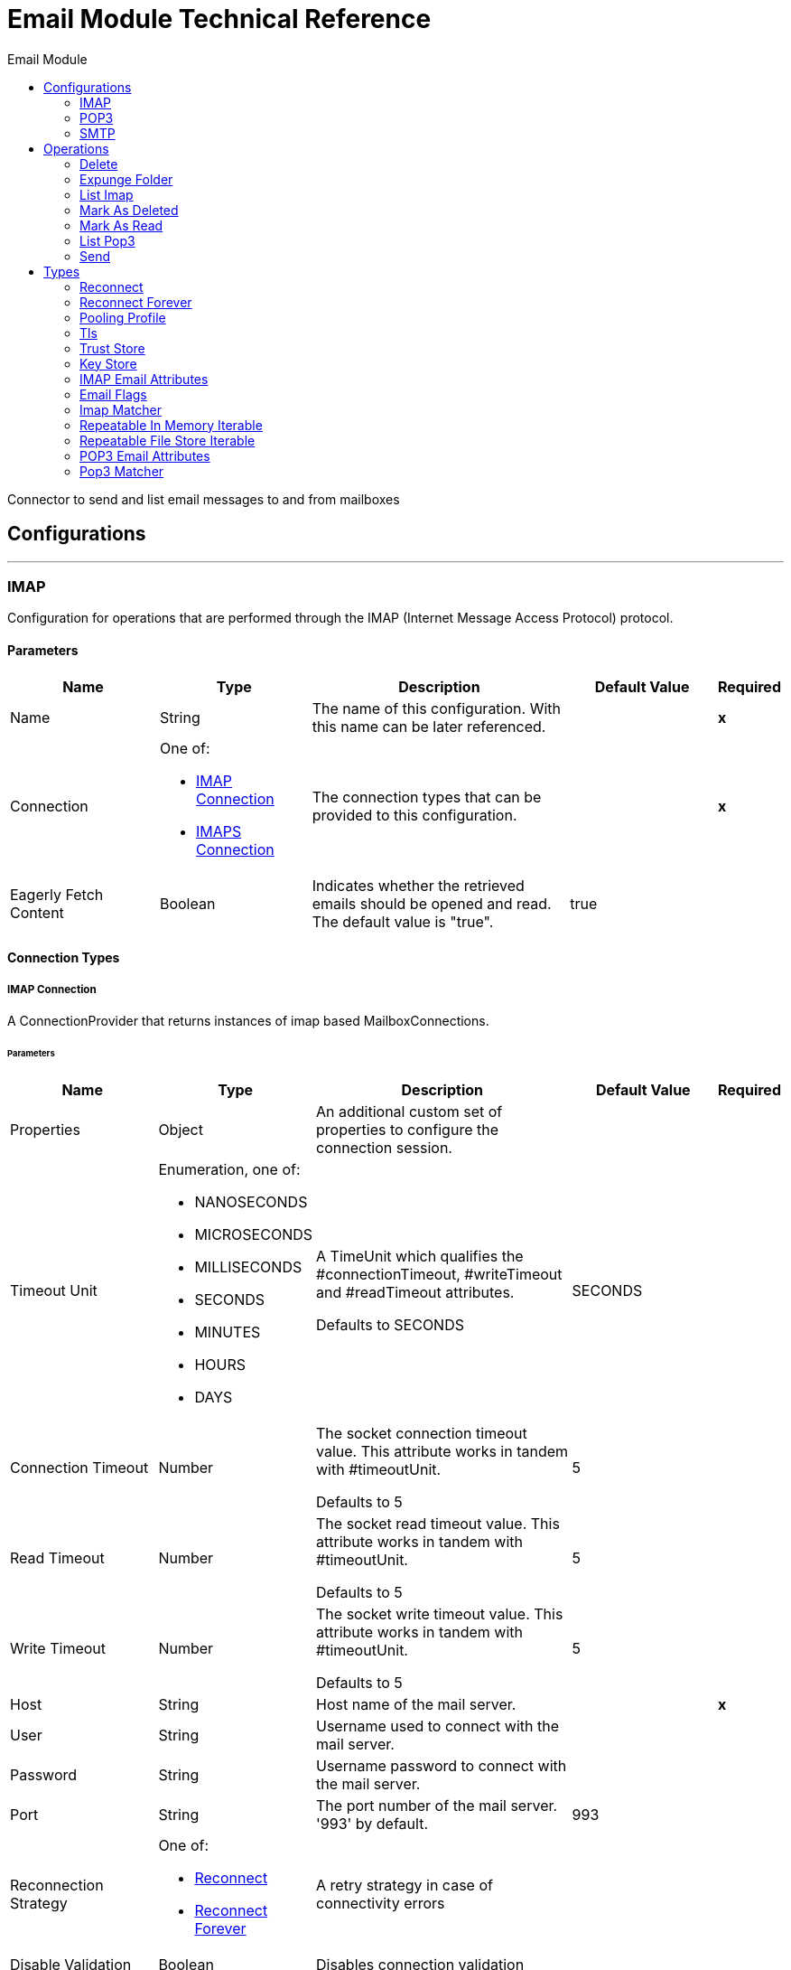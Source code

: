 :toc:               left
:toc-title:         Email Module
:toclevels:         2
:last-update-label!:
:docinfo:
:source-highlighter: coderay
:icons: font


= Email Module Technical Reference

+++
Connector to send and list email messages to and from mailboxes
+++


== Configurations
---
[[imap]]
=== IMAP

+++
Configuration for operations that are performed through the IMAP (Internet Message Access Protocol) protocol.
+++

==== Parameters
[cols=".^20%,.^20%,.^35%,.^20%,^.^5%", options="header"]
|======================
| Name | Type | Description | Default Value | Required
|Name | String | The name of this configuration. With this name can be later referenced. | | *x*{nbsp}
| Connection a| One of:

* <<imap_imap, IMAP Connection>> {nbsp}
* <<imap_imaps, IMAPS Connection>> {nbsp}
 | The connection types that can be provided to this configuration. | | *x*{nbsp}
| Eagerly Fetch Content a| Boolean |  +++Indicates whether the retrieved emails should be opened and read. The default value is "true".+++ |  +++true+++ | {nbsp}
|======================

==== Connection Types
[[imap_imap]]
===== IMAP Connection

+++
A ConnectionProvider that returns instances of imap based MailboxConnections.
+++

====== Parameters
[cols=".^20%,.^20%,.^35%,.^20%,^.^5%", options="header"]
|======================
| Name | Type | Description | Default Value | Required
| Properties a| Object |  +++An additional custom set of properties to configure the connection session.+++ |  | {nbsp}
| Timeout Unit a| Enumeration, one of:

** NANOSECONDS
** MICROSECONDS
** MILLISECONDS
** SECONDS
** MINUTES
** HOURS
** DAYS |  +++A TimeUnit which qualifies the #connectionTimeout, #writeTimeout and #readTimeout attributes.
<p>
Defaults to SECONDS+++ |  +++SECONDS+++ | {nbsp}
| Connection Timeout a| Number |  +++The socket connection timeout value. This attribute works in tandem with #timeoutUnit.
<p>
Defaults to 5+++ |  +++5+++ | {nbsp}
| Read Timeout a| Number |  +++The socket read timeout value. This attribute works in tandem with #timeoutUnit.
<p>
Defaults to 5+++ |  +++5+++ | {nbsp}
| Write Timeout a| Number |  +++The socket write timeout value. This attribute works in tandem with #timeoutUnit.
<p>
Defaults to 5+++ |  +++5+++ | {nbsp}
| Host a| String |  +++Host name of the mail server.+++ |  | *x*{nbsp}
| User a| String |  +++Username used to connect with the mail server.+++ |  | {nbsp}
| Password a| String |  +++Username password to connect with the mail server.+++ |  | {nbsp}
| Port a| String |  +++The port number of the mail server. '993' by default.+++ |  +++993+++ | {nbsp}
| Reconnection Strategy a| One of:

* <<reconnect>>
* <<reconnect-forever>> |  +++A retry strategy in case of connectivity errors+++ |  | {nbsp}
| Disable Validation a| Boolean |  +++Disables connection validation+++ |  | {nbsp}
| Pooling Profile a| <<PoolingProfile>> |  +++Characteristics of the connection pool+++ |  | {nbsp}
|======================
[[imap_imaps]]
===== IMAPS Connection

+++
A ConnectionProvider that returns instances of imaps (secure) based MailboxConnections.
<p>
The returned connection is secured by TLS.
+++

====== Parameters
[cols=".^20%,.^20%,.^35%,.^20%,^.^5%", options="header"]
|======================
| Name | Type | Description | Default Value | Required
| Properties a| Object |  +++An additional custom set of properties to configure the connection session.+++ |  | {nbsp}
| Timeout Unit a| Enumeration, one of:

** NANOSECONDS
** MICROSECONDS
** MILLISECONDS
** SECONDS
** MINUTES
** HOURS
** DAYS |  +++A TimeUnit which qualifies the #connectionTimeout, #writeTimeout and #readTimeout attributes.
<p>
Defaults to SECONDS+++ |  +++SECONDS+++ | {nbsp}
| Connection Timeout a| Number |  +++The socket connection timeout value. This attribute works in tandem with #timeoutUnit.
<p>
Defaults to 5+++ |  +++5+++ | {nbsp}
| Read Timeout a| Number |  +++The socket read timeout value. This attribute works in tandem with #timeoutUnit.
<p>
Defaults to 5+++ |  +++5+++ | {nbsp}
| Write Timeout a| Number |  +++The socket write timeout value. This attribute works in tandem with #timeoutUnit.
<p>
Defaults to 5+++ |  +++5+++ | {nbsp}
| Host a| String |  +++Host name of the mail server.+++ |  | *x*{nbsp}
| User a| String |  +++Username used to connect with the mail server.+++ |  | {nbsp}
| Password a| String |  +++Username password to connect with the mail server.+++ |  | {nbsp}
| Port a| String |  +++The port number of the mail server. '993' by default.+++ |  +++993+++ | {nbsp}
| TLS Configuration a| <<Tls>> |  +++A factory for TLS contexts. A TLS context is configured with a key store and a trust store. Allows to create a TLS secured
connections.+++ |  | *x*{nbsp}
| Reconnection Strategy a| One of:

* <<reconnect>>
* <<reconnect-forever>> |  +++A retry strategy in case of connectivity errors+++ |  | {nbsp}
| Disable Validation a| Boolean |  +++Disables connection validation+++ |  | {nbsp}
| Pooling Profile a| <<PoolingProfile>> |  +++Characteristics of the connection pool+++ |  | {nbsp}
|======================

==== Associated Operations
* <<delete>> {nbsp}
* <<expungeFolder>> {nbsp}
* <<listImap>> {nbsp}
* <<markAsDeleted>> {nbsp}
* <<markAsRead>> {nbsp}


---
[[pop3]]
=== POP3

+++
Configuration for operations that are performed through the POP3 (Post Office Protocol 3) protocol.
+++

==== Parameters
[cols=".^20%,.^20%,.^35%,.^20%,^.^5%", options="header"]
|======================
| Name | Type | Description | Default Value | Required
|Name | String | The name of this configuration. With this name can be later referenced. | | *x*{nbsp}
| Connection a| One of:

* <<pop3_pop3, POP3 Connection>> {nbsp}
* <<pop3_pop3s, POP3S Connection>> {nbsp}
 | The connection types that can be provided to this configuration. | | *x*{nbsp}
|======================

==== Connection Types
[[pop3_pop3]]
===== POP3 Connection

+++
A ConnectionProvider that returns instances of pop3 based MailboxConnections.
+++

====== Parameters
[cols=".^20%,.^20%,.^35%,.^20%,^.^5%", options="header"]
|======================
| Name | Type | Description | Default Value | Required
| Properties a| Object |  +++An additional custom set of properties to configure the connection session.+++ |  | {nbsp}
| Timeout Unit a| Enumeration, one of:

** NANOSECONDS
** MICROSECONDS
** MILLISECONDS
** SECONDS
** MINUTES
** HOURS
** DAYS |  +++A TimeUnit which qualifies the #connectionTimeout, #writeTimeout and #readTimeout attributes.
<p>
Defaults to SECONDS+++ |  +++SECONDS+++ | {nbsp}
| Connection Timeout a| Number |  +++The socket connection timeout value. This attribute works in tandem with #timeoutUnit.
<p>
Defaults to 5+++ |  +++5+++ | {nbsp}
| Read Timeout a| Number |  +++The socket read timeout value. This attribute works in tandem with #timeoutUnit.
<p>
Defaults to 5+++ |  +++5+++ | {nbsp}
| Write Timeout a| Number |  +++The socket write timeout value. This attribute works in tandem with #timeoutUnit.
<p>
Defaults to 5+++ |  +++5+++ | {nbsp}
| Host a| String |  +++Host name of the mail server.+++ |  | *x*{nbsp}
| User a| String |  +++Username used to connect with the mail server.+++ |  | {nbsp}
| Password a| String |  +++Username password to connect with the mail server.+++ |  | {nbsp}
| Port a| String |  +++The port number of the mail server. '110' by default.+++ |  +++110+++ | {nbsp}
| Reconnection Strategy a| One of:

* <<reconnect>>
* <<reconnect-forever>> |  +++A retry strategy in case of connectivity errors+++ |  | {nbsp}
| Disable Validation a| Boolean |  +++Disables connection validation+++ |  | {nbsp}
| Pooling Profile a| <<PoolingProfile>> |  +++Characteristics of the connection pool+++ |  | {nbsp}
|======================
[[pop3_pop3s]]
===== POP3S Connection

+++
A ConnectionProvider that returns instances of pop3s (secured) based MailboxConnections.
<p>
The returned connection is secured by TLS.
+++

====== Parameters
[cols=".^20%,.^20%,.^35%,.^20%,^.^5%", options="header"]
|======================
| Name | Type | Description | Default Value | Required
| Properties a| Object |  +++An additional custom set of properties to configure the connection session.+++ |  | {nbsp}
| Timeout Unit a| Enumeration, one of:

** NANOSECONDS
** MICROSECONDS
** MILLISECONDS
** SECONDS
** MINUTES
** HOURS
** DAYS |  +++A TimeUnit which qualifies the #connectionTimeout, #writeTimeout and #readTimeout attributes.
<p>
Defaults to SECONDS+++ |  +++SECONDS+++ | {nbsp}
| Connection Timeout a| Number |  +++The socket connection timeout value. This attribute works in tandem with #timeoutUnit.
<p>
Defaults to 5+++ |  +++5+++ | {nbsp}
| Read Timeout a| Number |  +++The socket read timeout value. This attribute works in tandem with #timeoutUnit.
<p>
Defaults to 5+++ |  +++5+++ | {nbsp}
| Write Timeout a| Number |  +++The socket write timeout value. This attribute works in tandem with #timeoutUnit.
<p>
Defaults to 5+++ |  +++5+++ | {nbsp}
| Host a| String |  +++Host name of the mail server.+++ |  | *x*{nbsp}
| User a| String |  +++Username used to connect with the mail server.+++ |  | {nbsp}
| Password a| String |  +++Username password to connect with the mail server.+++ |  | {nbsp}
| Port a| String |  +++The port number of the mail server. '995' by default.+++ |  +++995+++ | {nbsp}
| TLS Configuration a| <<Tls>> |  +++A factory for TLS contexts. A TLS context is configured with a key store and a trust store. Allows to create a TLS secured
connections.+++ |  | *x*{nbsp}
| Reconnection Strategy a| One of:

* <<reconnect>>
* <<reconnect-forever>> |  +++A retry strategy in case of connectivity errors+++ |  | {nbsp}
| Disable Validation a| Boolean |  +++Disables connection validation+++ |  | {nbsp}
| Pooling Profile a| <<PoolingProfile>> |  +++Characteristics of the connection pool+++ |  | {nbsp}
|======================

==== Associated Operations
* <<listPop3>> {nbsp}


---
[[smtp]]
=== SMTP

+++
Configuration for operations that are performed through the SMTP (Simple Mail Transfer Protocol) protocol.
+++

==== Parameters
[cols=".^20%,.^20%,.^35%,.^20%,^.^5%", options="header"]
|======================
| Name | Type | Description | Default Value | Required
|Name | String | The name of this configuration. With this name can be later referenced. | | *x*{nbsp}
| Connection a| One of:

* <<smtp_smtp, SMTP Connection>> {nbsp}
* <<smtp_smtps, SMTPS Connection>> {nbsp}
 | The connection types that can be provided to this configuration. | | *x*{nbsp}
| From a| String |  +++The "From" sender address. The person that is going to send the messages.+++ |  | {nbsp}
| Default Encoding a| String |  +++Default character encoding to be used in all the messages. If not specified, the default charset in the mule configuration
will be used+++ |  | {nbsp}
| Default Content Transfer Encoding a| String |  |  | {nbsp}
|======================

==== Connection Types
[[smtp_smtp]]
===== SMTP Connection

+++
A ConnectionProvider that returns instances of smtp based SenderConnections.
+++

====== Parameters
[cols=".^20%,.^20%,.^35%,.^20%,^.^5%", options="header"]
|======================
| Name | Type | Description | Default Value | Required
| Properties a| Object |  +++An additional custom set of properties to configure the connection session.+++ |  | {nbsp}
| Timeout Unit a| Enumeration, one of:

** NANOSECONDS
** MICROSECONDS
** MILLISECONDS
** SECONDS
** MINUTES
** HOURS
** DAYS |  +++A TimeUnit which qualifies the #connectionTimeout, #writeTimeout and #readTimeout attributes.
<p>
Defaults to SECONDS+++ |  +++SECONDS+++ | {nbsp}
| Connection Timeout a| Number |  +++The socket connection timeout value. This attribute works in tandem with #timeoutUnit.
<p>
Defaults to 5+++ |  +++5+++ | {nbsp}
| Read Timeout a| Number |  +++The socket read timeout value. This attribute works in tandem with #timeoutUnit.
<p>
Defaults to 5+++ |  +++5+++ | {nbsp}
| Write Timeout a| Number |  +++The socket write timeout value. This attribute works in tandem with #timeoutUnit.
<p>
Defaults to 5+++ |  +++5+++ | {nbsp}
| Host a| String |  +++Host name of the mail server.+++ |  | *x*{nbsp}
| User a| String |  +++Username used to connect with the mail server.+++ |  | {nbsp}
| Password a| String |  +++Username password to connect with the mail server.+++ |  | {nbsp}
| Port a| String |  +++The port number of the mail server. '25' by default.+++ |  +++25+++ | {nbsp}
| Reconnection Strategy a| One of:

* <<reconnect>>
* <<reconnect-forever>> |  +++A retry strategy in case of connectivity errors+++ |  | {nbsp}
| Disable Validation a| Boolean |  +++Disables connection validation+++ |  | {nbsp}
| Pooling Profile a| <<PoolingProfile>> |  +++Characteristics of the connection pool+++ |  | {nbsp}
|======================
[[smtp_smtps]]
===== SMTPS Connection

+++
A ConnectionProvider that returns instances of smtps based MailboxConnections.
<p>
The returned connection is secured by TLS.
+++

====== Parameters
[cols=".^20%,.^20%,.^35%,.^20%,^.^5%", options="header"]
|======================
| Name | Type | Description | Default Value | Required
| Properties a| Object |  +++An additional custom set of properties to configure the connection session.+++ |  | {nbsp}
| Timeout Unit a| Enumeration, one of:

** NANOSECONDS
** MICROSECONDS
** MILLISECONDS
** SECONDS
** MINUTES
** HOURS
** DAYS |  +++A TimeUnit which qualifies the #connectionTimeout, #writeTimeout and #readTimeout attributes.
<p>
Defaults to SECONDS+++ |  +++SECONDS+++ | {nbsp}
| Connection Timeout a| Number |  +++The socket connection timeout value. This attribute works in tandem with #timeoutUnit.
<p>
Defaults to 5+++ |  +++5+++ | {nbsp}
| Read Timeout a| Number |  +++The socket read timeout value. This attribute works in tandem with #timeoutUnit.
<p>
Defaults to 5+++ |  +++5+++ | {nbsp}
| Write Timeout a| Number |  +++The socket write timeout value. This attribute works in tandem with #timeoutUnit.
<p>
Defaults to 5+++ |  +++5+++ | {nbsp}
| Host a| String |  +++Host name of the mail server.+++ |  | *x*{nbsp}
| User a| String |  +++Username used to connect with the mail server.+++ |  | {nbsp}
| Password a| String |  +++Username password to connect with the mail server.+++ |  | {nbsp}
| Port a| String |  +++The port number of the mail server. '465' by default.+++ |  +++465+++ | {nbsp}
| TLS Configuration a| <<Tls>> |  +++A factory for TLS contexts. A TLS context is configured with a key store and a trust store. Allows to create a TLS secured
connections.+++ |  | *x*{nbsp}
| Reconnection Strategy a| One of:

* <<reconnect>>
* <<reconnect-forever>> |  +++A retry strategy in case of connectivity errors+++ |  | {nbsp}
| Disable Validation a| Boolean |  +++Disables connection validation+++ |  | {nbsp}
| Pooling Profile a| <<PoolingProfile>> |  +++Characteristics of the connection pool+++ |  | {nbsp}
|======================

==== Associated Operations
* <<send>> {nbsp}



== Operations

[[delete]]
=== Delete
`<http://www.mulesoft.org/schema/mule/email:delete>`

+++
Eliminates from the mailbox the email with id emailId.
<p>
For IMAP mailboxes all the messages scheduled for deletion (marked as DELETED) will also be erased from the folder.
+++

==== Parameters
[cols=".^20%,.^20%,.^35%,.^20%,^.^5%", options="header"]
|======================
| Name | Type | Description | Default Value | Required
| Configuration | String | The name of the configuration to use. | | *x*{nbsp}
| Mailbox Folder a| String |  +++Mailbox folder where the emails are going to be deleted+++ |  +++INBOX+++ | {nbsp}
| Email ID a| Number |  +++Email ID Number of the email to delete.+++ |  | *x*{nbsp}
|======================


==== For Configurations.
* <<imap>> {nbsp}

==== Throws
* EMAIL:RETRY_EXHAUSTED {nbsp}
* EMAIL:ACCESSING_FOLDER {nbsp}
* EMAIL:EMAIL_NOT_FOUND {nbsp}
* EMAIL:CONNECTIVITY {nbsp}


[[expungeFolder]]
=== Expunge Folder
`<http://www.mulesoft.org/schema/mule/email:expunge-folder>`

+++
Eliminates from the mailbox all the messages scheduled for deletion with the DELETED flag set.
deleted
+++

==== Parameters
[cols=".^20%,.^20%,.^35%,.^20%,^.^5%", options="header"]
|======================
| Name | Type | Description | Default Value | Required
| Configuration | String | The name of the configuration to use. | | *x*{nbsp}
| Mailbox Folder a| String |  +++Mailbox folder where the emails with the 'DELETED' flag are going to be scheduled to be definitely+++ |  +++INBOX+++ | {nbsp}
|======================


==== For Configurations.
* <<imap>> {nbsp}

==== Throws
* EMAIL:RETRY_EXHAUSTED {nbsp}
* EMAIL:ACCESSING_FOLDER {nbsp}
* EMAIL:CONNECTIVITY {nbsp}


[[listImap]]
=== List Imap
`<http://www.mulesoft.org/schema/mule/email:list-imap>`

+++
List all the emails (with pagination) in the configured imap mailBoxFolder that match with the specified imapMatcher
criteria.
it's corresponding IMAPEmailAttributes.
+++

==== Parameters
[cols=".^20%,.^20%,.^35%,.^20%,^.^5%", options="header"]
|======================
| Name | Type | Description | Default Value | Required
| Configuration | String | The name of the configuration to use. | | *x*{nbsp}
| Mailbox Folder a| String |  +++Mailbox folder where the emails are going to be fetched+++ |  +++INBOX+++ | {nbsp}
| Match with a| <<imap-matcher>> |  +++Email Matcher which gives the capability of filter the retrieved emails+++ |  | {nbsp}
| Delete After Retrieve a| Boolean |  +++Specifies if the returned emails must be deleted after being retrieved or not.+++ |  +++false+++ | {nbsp}
| Output Type a| Enumeration, one of:

** STRING
** MULTIPART
** ANY |  |  +++ANY+++ | {nbsp}
| Page Size a| Number |  |  +++10+++ | {nbsp}
| Streaming Strategy a| One of: 

* <<repeatable-in-memory-iterable>>
* <<repeatable-file-store-iterable>>
* <<non-repeatable-iterable>> |  +++Configure if repeatable streams should be used and their behaviour+++ |  | {nbsp}
| Target Variable a| String |  +++The name of a variable on which the operation's output will be placed+++ |  | {nbsp}
|======================

==== Output
[cols=".^50%,.^50%"]
|======================
| *Type* a| Array of Message of [Any] payload and [<<IMAPEmailAttributes>>] attributes
|======================

==== For Configurations.
* <<imap>> {nbsp}

==== Throws
* EMAIL:RETRY_EXHAUSTED {nbsp}
* EMAIL:CONNECTIVITY {nbsp}


[[markAsDeleted]]
=== Mark As Deleted
`<http://www.mulesoft.org/schema/mule/email:mark-as-deleted>`

+++
Marks an incoming email as DELETED, this way the marked email(s) are scheduled for deletion when the folder closes, this
means that the email is not physically eliminated from the mailbox folder, but it's state changes.
<p>
All DELETED marked emails are going to be eliminated from the mailbox when one of
IMAPOperations#expungeFolder(MailboxConnection, String) or
IMAPOperations#delete(MailboxConnection, String, long) is executed.
<p>
This operation targets a single email.
+++

==== Parameters
[cols=".^20%,.^20%,.^35%,.^20%,^.^5%", options="header"]
|======================
| Name | Type | Description | Default Value | Required
| Configuration | String | The name of the configuration to use. | | *x*{nbsp}
| Mailbox Folder a| String |  +++Mailbox folder where the emails are going to be marked as deleted+++ |  +++INBOX+++ | {nbsp}
| Email ID a| Number |  +++Email ID Number of the email to mark as deleted.+++ |  | *x*{nbsp}
|======================


==== For Configurations.
* <<imap>> {nbsp}

==== Throws
* EMAIL:RETRY_EXHAUSTED {nbsp}
* EMAIL:ACCESSING_FOLDER {nbsp}
* EMAIL:EMAIL_NOT_FOUND {nbsp}
* EMAIL:CONNECTIVITY {nbsp}


[[markAsRead]]
=== Mark As Read
`<http://www.mulesoft.org/schema/mule/email:mark-as-read>`

+++
Marks a single email as READ changing it's state in the specified mailbox folder.
<p>
This operation can targets a single email.
+++

==== Parameters
[cols=".^20%,.^20%,.^35%,.^20%,^.^5%", options="header"]
|======================
| Name | Type | Description | Default Value | Required
| Configuration | String | The name of the configuration to use. | | *x*{nbsp}
| Mailbox Folder a| String |  +++Folder where the emails are going to be marked as read+++ |  +++INBOX+++ | {nbsp}
| Email ID a| Number |  +++Email ID Number of the email to mark as read.+++ |  | *x*{nbsp}
|======================


==== For Configurations.
* <<imap>> {nbsp}

==== Throws
* EMAIL:RETRY_EXHAUSTED {nbsp}
* EMAIL:ACCESSING_FOLDER {nbsp}
* EMAIL:EMAIL_NOT_FOUND {nbsp}
* EMAIL:CONNECTIVITY {nbsp}


[[listPop3]]
=== List Pop3
`<http://www.mulesoft.org/schema/mule/email:list-pop3>`

+++
List all the emails (with pagination) in the configured pop3 mailBoxFolder that match with the specified pop3Matcher
criteria.
<p>
As the POP3 protocol does not support the capability to find specific emails from its UID in a folder to move/delete it. a
parameter deleteAfterRetrieve is available for deleting the emails from the server right after being retrieved.
it's corresponding IMAPEmailAttributes.
+++

==== Parameters
[cols=".^20%,.^20%,.^35%,.^20%,^.^5%", options="header"]
|======================
| Name | Type | Description | Default Value | Required
| Configuration | String | The name of the configuration to use. | | *x*{nbsp}
| Mailbox Folder a| String |  +++Mailbox folder where the emails are going to be fetched+++ |  +++INBOX+++ | {nbsp}
| Match with a| <<pop3-matcher>> |  +++Email Matcher which gives the capability of filter the retrieved emails+++ |  | {nbsp}
| Delete After Retrieve a| Boolean |  +++Specifies if the returned emails must be deleted after being retrieved or not.+++ |  +++false+++ | {nbsp}
| Output Type a| Enumeration, one of:

** STRING
** MULTIPART
** ANY |  |  +++ANY+++ | {nbsp}
| Page Size a| Number |  |  +++10+++ | {nbsp}
| Streaming Strategy a| One of: 

* <<repeatable-in-memory-iterable>>
* <<repeatable-file-store-iterable>>
* <<non-repeatable-iterable>> |  +++Configure if repeatable streams should be used and their behaviour+++ |  | {nbsp}
| Target Variable a| String |  +++The name of a variable on which the operation's output will be placed+++ |  | {nbsp}
|======================

==== Output
[cols=".^50%,.^50%"]
|======================
| *Type* a| Array of Message of [Any] payload and [<<POP3EmailAttributes>>] attributes
|======================

==== For Configurations.
* <<pop3>> {nbsp}

==== Throws
* EMAIL:RETRY_EXHAUSTED {nbsp}
* EMAIL:CONNECTIVITY {nbsp}


[[send]]
=== Send
`<http://www.mulesoft.org/schema/mule/email:send>`

+++
Sends an email message. The message will be sent to all recipient toAddresses, ccAddresses,
bccAddresses specified in the message.
<p>
The content of the message aims to be some type of text (text/plan, text/html) and its composed by the body and it's content
type. If no content is specified then the incoming payload it's going to be converted into plain text if possible.
+++

==== Parameters
[cols=".^20%,.^20%,.^35%,.^20%,^.^5%", options="header"]
|======================
| Name | Type | Description | Default Value | Required
| Configuration | String | The name of the configuration to use. | | *x*{nbsp}
| From Address a| String |  +++The "From" sender address. The person that is going to send the messages,
if not set, it defaults to the from address specified in the config.+++ |  | {nbsp}
| To Addresses a| Array of String |  +++The recipient addresses of "To" (primary) type.+++ |  | *x*{nbsp}
| Cc Addresses a| Array of String |  +++The recipient addresses of "Cc" (carbon copy) type+++ |  | {nbsp}
| Bcc Addresses a| Array of String |  +++The recipient addresses of "Bcc" (blind carbon copy) type+++ |  | {nbsp}
| Reply To Addresses a| Array of String |  +++The email addresses to which this email should be replied.+++ |  | {nbsp}
| Subject a| String |  +++The subject of the email.+++ |  +++[No Subject]+++ | {nbsp}
| Headers a| Object |  +++The headers that this email carry.+++ |  | {nbsp}
| Content a| Binary |  +++Text body of the message. Aims to be text in any format+++ |  +++#[payload]+++ | {nbsp}
| ContentType a| String |  +++ContentType of the body text. Example: "text/plain".+++ |  | {nbsp}
| Encoding a| String |  +++The character encoding of the body. If it is configured, it overrides the one inferred from the body.+++ |  | {nbsp}
| Content Transfer Encoding a| String |  +++Encoding used to indicate the type of transformation that has been used in order to represent the body in an
acceptable manner for transport. The value is case insensitive.
<p>
Known encodings:
<ul>
<li>BASE64</li>
<li>QUOTED-PRINTABLE</li>
<li>8BIT</li>
<li>7BIT</li>
<li>BINARY</li>
</ul>+++ |  +++Base64+++ | {nbsp}
| Attachments a| Object |  +++The attachments for an Email, that will be sent along the email body.+++ |  | {nbsp}
| Content Transfer Encoding a| String |  +++Encoding used to indicate the type of transformation that has been used in order to represent the body in an
acceptable manner for transport. The value is case insensitive.
<p>
Known encodings:
<ul>
<li>BASE64</li>
<li>QUOTED-PRINTABLE</li>
<li>8BIT</li>
<li>7BIT</li>
<li>BINARY</li>
</ul>+++ |  +++Base64+++ | {nbsp}
|======================


==== For Configurations.
* <<smtp>> {nbsp}

==== Throws
* EMAIL:RETRY_EXHAUSTED {nbsp}
* EMAIL:ATTACHMENT {nbsp}
* EMAIL:CONNECTIVITY {nbsp}



== Types
[[reconnect]]
=== Reconnect

[cols=".^30%,.^40%,.^30%", options="header"]
|======================
| Field | Type | Default Value
| Frequency a| Number |
| Count a| Number |
| Blocking a| Boolean |
|======================

[[reconnect-forever]]
=== Reconnect Forever

[cols=".^30%,.^40%,.^30%", options="header"]
|======================
| Field | Type | Default Value
| Frequency a| Number |
|======================

[[PoolingProfile]]
=== Pooling Profile

[cols=".^30%,.^40%,.^30%", options="header"]
|======================
| Field | Type | Default Value
| Max Active a| Number |
| Max Idle a| Number |
| Max Wait a| Number |
| Min Eviction Millis a| Number |
| Eviction Check Interval Millis a| Number |
| Exhausted Action a| Enumeration, one of:

** WHEN_EXHAUSTED_GROW
** WHEN_EXHAUSTED_WAIT
** WHEN_EXHAUSTED_FAIL |
| Initialisation Policy a| Enumeration, one of:

** INITIALISE_NONE
** INITIALISE_ONE
** INITIALISE_ALL |
| Disabled a| Boolean |
|======================

[[Tls]]
=== Tls

[cols=".^30%,.^40%,.^30%", options="header"]
|======================
| Field | Type | Default Value
| Enabled Protocols a| String |
| Enabled Cipher Suites a| String |
| Trust Store a| <<TrustStore>> |
| Key Store a| <<KeyStore>> |
|======================

[[TrustStore]]
=== Trust Store

[cols=".^30%,.^40%,.^30%", options="header"]
|======================
| Field | Type | Default Value
| Path a| String |
| Password a| String |
| Type a| * Enumeration, one of:

** jks
** jceks
** pkcs12
* String |
| Algorithm a| String |
| Insecure a| Boolean |
|======================

[[KeyStore]]
=== Key Store

[cols=".^30%,.^40%,.^30%", options="header"]
|======================
| Field | Type | Default Value
| Path a| String |
| Type a| * Enumeration, one of:

** jks
** jceks
** pkcs12
* String |
| Alias a| String |
| Key Password a| String |
| Password a| String |
| Algorithm a| String |
|======================

[[IMAPEmailAttributes]]
=== IMAP Email Attributes

[cols=".^30%,.^40%,.^30%", options="header"]
|======================
| Field | Type | Default Value
| Bcc Addresses a| Array of String |
| Cc Addresses a| Array of String |
| Flags a| <<EmailFlags>> |
| From Addresses a| Array of String |
| Headers a| Object |
| Id a| Number |
| Number a| Number |
| Received Date a| DateTime |
| Reply To Addresses a| Array of String |
| Sent Date a| DateTime |
| Subject a| String |
| To Addresses a| Array of String |
|======================

[[EmailFlags]]
=== Email Flags

[cols=".^30%,.^40%,.^30%", options="header"]
|======================
| Field | Type | Default Value
| Answered a| Boolean |
| Deleted a| Boolean |
| Draft a| Boolean |
| Recent a| Boolean |
| Seen a| Boolean |
|======================

[[imap-matcher]]
=== Imap Matcher

[cols=".^30%,.^40%,.^30%", options="header"]
|======================
| Field | Type | Default Value
| Seen a| Enumeration, one of:

** REQUIRE
** INCLUDE
** EXCLUDE | INCLUDE
| Answered a| Enumeration, one of:

** REQUIRE
** INCLUDE
** EXCLUDE | INCLUDE
| Deleted a| Enumeration, one of:

** REQUIRE
** INCLUDE
** EXCLUDE | INCLUDE
| Recent a| Enumeration, one of:

** REQUIRE
** INCLUDE
** EXCLUDE | INCLUDE
| Received Since a| DateTime |
| Received Until a| DateTime |
| Sent Since a| DateTime |
| Sent Until a| DateTime |
| Subject Regex a| String |
| From Regex a| String |
|======================

[[repeatable-in-memory-iterable]]
=== Repeatable In Memory Iterable

[cols=".^30%,.^40%,.^30%", options="header"]
|======================
| Field | Type | Default Value
| Initial Buffer Size a| Number |
| Buffer Size Increment a| Number |
| Max Buffer Size a| Number |
|======================

[[repeatable-file-store-iterable]]
=== Repeatable File Store Iterable

[cols=".^30%,.^40%,.^30%", options="header"]
|======================
| Field | Type | Default Value
| Max In Memory Size a| Number |
| Buffer Unit a| Enumeration, one of:

** BYTE
** KB
** MB
** GB |
|======================

[[POP3EmailAttributes]]
=== POP3 Email Attributes

[cols=".^30%,.^40%,.^30%", options="header"]
|======================
| Field | Type | Default Value
| Bcc Addresses a| Array of String |
| Cc Addresses a| Array of String |
| From Addresses a| Array of String |
| Headers a| Object |
| Id a| Number |
| Number a| Number |
| Received Date a| DateTime |
| Reply To Addresses a| Array of String |
| Sent Date a| DateTime |
| Subject a| String |
| To Addresses a| Array of String |
|======================

[[pop3-matcher]]
=== Pop3 Matcher

[cols=".^30%,.^40%,.^30%", options="header"]
|======================
| Field | Type | Default Value
| Received Since a| DateTime |
| Received Until a| DateTime |
| Sent Since a| DateTime |
| Sent Until a| DateTime |
| Subject Regex a| String |
| From Regex a| String |
|======================
